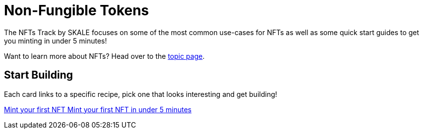 = Non-Fungible Tokens

The NFTs Track by SKALE focuses on some of the most common use-cases for NFTs as well as some quick start guides to get you minting in under 5 minutes!

Want to learn more about NFTs? Head over to the xref:topics/nfts.adoc[topic page].

== Start Building

// Checkout the xref:nfts/resources.adoc[Resources] page for more great tutorials and platforms related to Non-Fungible Tokens.

Each card links to a specific recipe, pick one that looks interesting and get building!
[.card.card-learn]
--
xref:nfts/0-mint-your-first-nft.adoc[[.card-title]#Mint your first NFT# [.card-body]#pass:q[Mint your first NFT in under 5 minutes]#]
--
// [.card.card-learn]
// --
// xref:nfts/1-multi-token-standard.adoc[[.card-title]#ERC1155: Multi-token Standard# [.card-body]#pass:q[Create multiple in-game assets]#]
// --
// [.card.card-learn]
// --
// xref:nfts/2-using-nfts.adoc[[.card-title]#Using NFTs# [.card-body]#pass:q[Learn how to use your recently created NFTs]#]
// --
// [.card.card-learn]
// --
// xref:nfts/3-on-chain-digital-assets.adoc[[.card-title]#On-chain Digital Assets# [.card-body]#pass:q[Use SKALE to power truely decentralized on-chain assets]#]
// --
// [.card.card-learn]
// --
// xref:nfts/4-nft-minting-dapp.adoc[[.card-title]#NFT Minting dApp# [.card-body]#pass:q[Build a minting dApp to share with friends]#]
// --